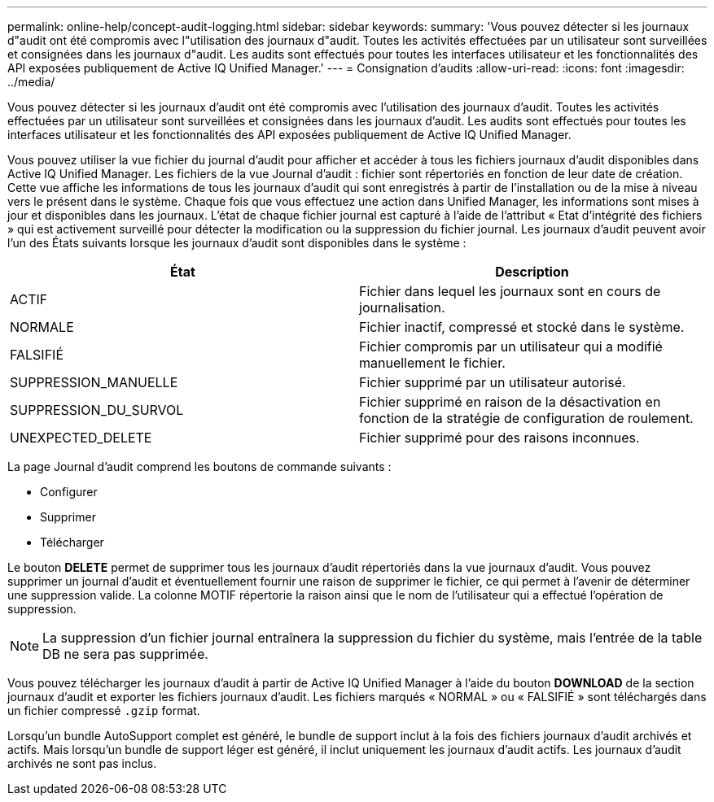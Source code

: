 ---
permalink: online-help/concept-audit-logging.html 
sidebar: sidebar 
keywords:  
summary: 'Vous pouvez détecter si les journaux d"audit ont été compromis avec l"utilisation des journaux d"audit. Toutes les activités effectuées par un utilisateur sont surveillées et consignées dans les journaux d"audit. Les audits sont effectués pour toutes les interfaces utilisateur et les fonctionnalités des API exposées publiquement de Active IQ Unified Manager.' 
---
= Consignation d'audits
:allow-uri-read: 
:icons: font
:imagesdir: ../media/


[role="lead"]
Vous pouvez détecter si les journaux d'audit ont été compromis avec l'utilisation des journaux d'audit. Toutes les activités effectuées par un utilisateur sont surveillées et consignées dans les journaux d'audit. Les audits sont effectués pour toutes les interfaces utilisateur et les fonctionnalités des API exposées publiquement de Active IQ Unified Manager.

Vous pouvez utiliser la vue fichier du journal d'audit pour afficher et accéder à tous les fichiers journaux d'audit disponibles dans Active IQ Unified Manager. Les fichiers de la vue Journal d'audit : fichier sont répertoriés en fonction de leur date de création. Cette vue affiche les informations de tous les journaux d'audit qui sont enregistrés à partir de l'installation ou de la mise à niveau vers le présent dans le système. Chaque fois que vous effectuez une action dans Unified Manager, les informations sont mises à jour et disponibles dans les journaux. L'état de chaque fichier journal est capturé à l'aide de l'attribut « Etat d'intégrité des fichiers » qui est activement surveillé pour détecter la modification ou la suppression du fichier journal. Les journaux d'audit peuvent avoir l'un des États suivants lorsque les journaux d'audit sont disponibles dans le système :

[cols="2*"]
|===
| État | Description 


 a| 
ACTIF
 a| 
Fichier dans lequel les journaux sont en cours de journalisation.



 a| 
NORMALE
 a| 
Fichier inactif, compressé et stocké dans le système.



 a| 
FALSIFIÉ
 a| 
Fichier compromis par un utilisateur qui a modifié manuellement le fichier.



 a| 
SUPPRESSION_MANUELLE
 a| 
Fichier supprimé par un utilisateur autorisé.



 a| 
SUPPRESSION_DU_SURVOL
 a| 
Fichier supprimé en raison de la désactivation en fonction de la stratégie de configuration de roulement.



 a| 
UNEXPECTED_DELETE
 a| 
Fichier supprimé pour des raisons inconnues.

|===
La page Journal d'audit comprend les boutons de commande suivants :

* Configurer
* Supprimer
* Télécharger


Le bouton *DELETE* permet de supprimer tous les journaux d'audit répertoriés dans la vue journaux d'audit. Vous pouvez supprimer un journal d'audit et éventuellement fournir une raison de supprimer le fichier, ce qui permet à l'avenir de déterminer une suppression valide. La colonne MOTIF répertorie la raison ainsi que le nom de l'utilisateur qui a effectué l'opération de suppression.

[NOTE]
====
La suppression d'un fichier journal entraînera la suppression du fichier du système, mais l'entrée de la table DB ne sera pas supprimée.

====
Vous pouvez télécharger les journaux d'audit à partir de Active IQ Unified Manager à l'aide du bouton *DOWNLOAD* de la section journaux d'audit et exporter les fichiers journaux d'audit. Les fichiers marqués « NORMAL » ou « FALSIFIÉ » sont téléchargés dans un fichier compressé `.gzip` format.

Lorsqu'un bundle AutoSupport complet est généré, le bundle de support inclut à la fois des fichiers journaux d'audit archivés et actifs. Mais lorsqu'un bundle de support léger est généré, il inclut uniquement les journaux d'audit actifs. Les journaux d'audit archivés ne sont pas inclus.
